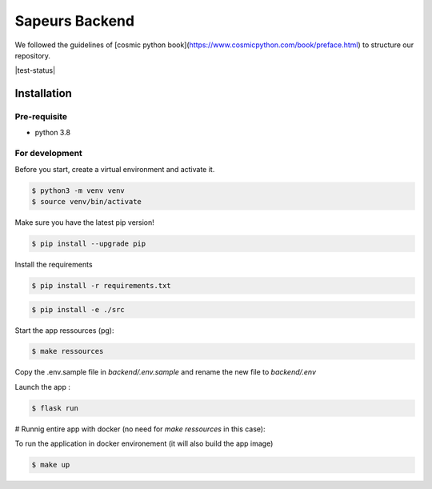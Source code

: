 ===============
Sapeurs Backend
===============

We followed the guidelines of [cosmic python book](https://www.cosmicpython.com/book/preface.html)
to structure our repository.

|test-status|

Installation
------------

Pre-requisite
^^^^^^^^^^^^^

- python 3.8

For development
^^^^^^^^^^^^^^^

Before you start, create a virtual environment and activate it.

.. code-block:: bash

   $ python3 -m venv venv
   $ source venv/bin/activate

Make sure you have the latest pip version!

.. code-block:: bash

   $ pip install --upgrade pip

Install the requirements

.. code-block:: bash

   $ pip install -r requirements.txt

.. code-block:: bash

   $ pip install -e ./src

Start the app ressources (pg):

.. code-block:: bash

   $ make ressources

Copy the .env.sample file in `backend/.env.sample` and rename the new file to `backend/.env`

Launch the app :

.. code-block:: bash

   $ flask run

# Runnig entire app with docker (no need for `make ressources` in this case):


To run the application in docker environement (it will also build the app image)

.. code-block:: bash

   $ make up

